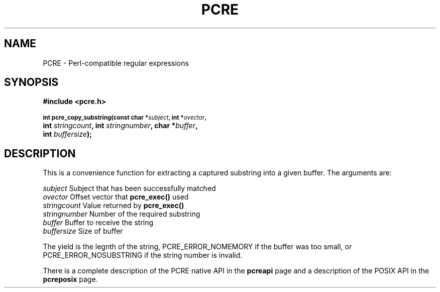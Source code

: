.TH PCRE 3
.SH NAME
PCRE - Perl-compatible regular expressions
.SH SYNOPSIS
.rs
.sp
.B #include <pcre.h>
.PP
.SM
.br
.B int pcre_copy_substring(const char *\fIsubject\fP, int *\fIovector\fP,
.ti +5n
.B int \fIstringcount\fP, int \fIstringnumber\fP, char *\fIbuffer\fP,
.ti +5n
.B int \fIbuffersize\fP);
.
.SH DESCRIPTION
.rs
.sp
This is a convenience function for extracting a captured substring into a given
buffer. The arguments are:
.sp
  \fIsubject\fP       Subject that has been successfully matched
  \fIovector\fP       Offset vector that \fBpcre_exec()\fP used
  \fIstringcount\fP   Value returned by \fBpcre_exec()\fP
  \fIstringnumber\fP  Number of the required substring
  \fIbuffer\fP        Buffer to receive the string
  \fIbuffersize\fP    Size of buffer
.sp
The yield is the legnth of the string, PCRE_ERROR_NOMEMORY if the buffer was
too small, or PCRE_ERROR_NOSUBSTRING if the string number is invalid.
.P
There is a complete description of the PCRE native API in the
.\" HREF
\fBpcreapi\fP
.\"
page and a description of the POSIX API in the
.\" HREF
\fBpcreposix\fP
.\"
page.
